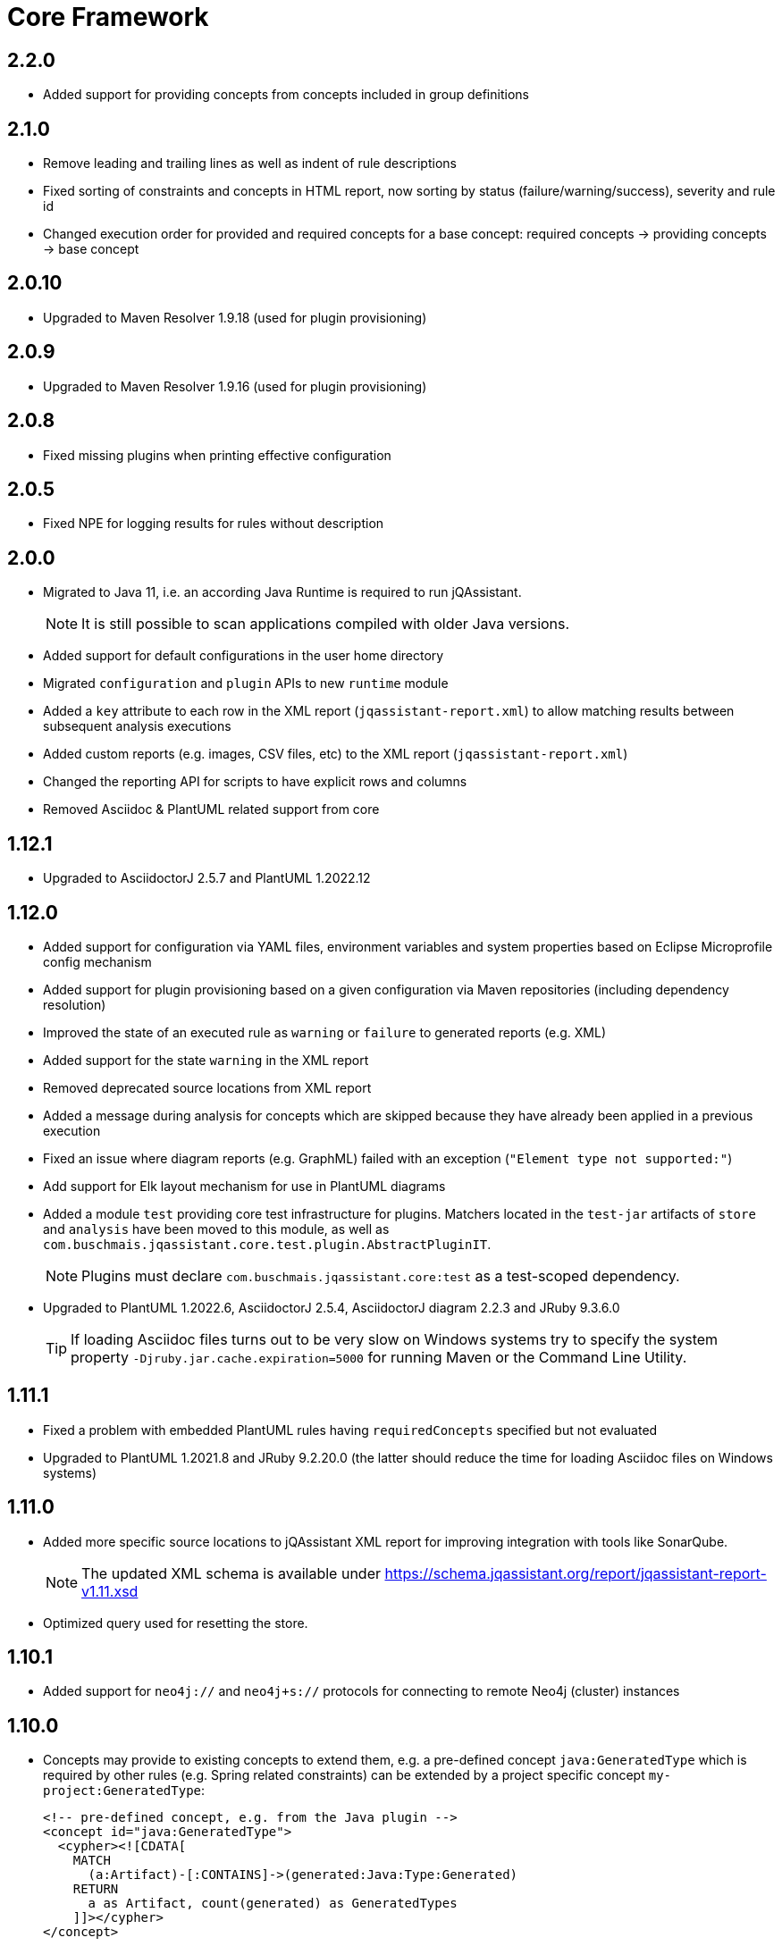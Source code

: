 = Core Framework

== 2.2.0

* Added support for providing concepts from concepts included in group definitions

== 2.1.0

* Remove leading and trailing lines as well as indent of rule descriptions
* Fixed sorting of constraints and concepts in HTML report, now sorting by status (failure/warning/success), severity and rule id
* Changed execution order for provided and required concepts for a base concept: required concepts -> providing concepts -> base concept

== 2.0.10

* Upgraded to Maven Resolver 1.9.18 (used for plugin provisioning)

== 2.0.9

* Upgraded to Maven Resolver 1.9.16 (used for plugin provisioning)

== 2.0.8

* Fixed missing plugins when printing effective configuration

== 2.0.5

* Fixed NPE for logging results for rules without description

== 2.0.0
* Migrated to Java 11, i.e. an according Java Runtime is required to run jQAssistant.
+
NOTE: It is still possible to scan applications compiled with older Java versions.
* Added support for default configurations in the user home directory
* Migrated `configuration` and `plugin` APIs to new `runtime` module
* Added a `key` attribute to each row in the XML report (`jqassistant-report.xml`) to allow matching results between subsequent analysis executions
* Added custom reports (e.g. images, CSV files, etc) to the XML report (`jqassistant-report.xml`)
* Changed the reporting API for scripts to have explicit rows and columns
* Removed Asciidoc & PlantUML related support from core

== 1.12.1
* Upgraded to AsciidoctorJ 2.5.7 and PlantUML 1.2022.12

== 1.12.0
* Added support for configuration via YAML files, environment variables and system properties based on Eclipse Microprofile config mechanism
* Added support for plugin provisioning based on a given configuration via Maven repositories (including dependency resolution)
* Improved the state of an executed rule as `warning` or `failure` to generated reports (e.g. XML)
* Added support for the state `warning` in the XML report
* Removed deprecated source locations from XML report
* Added a message during analysis for concepts which are skipped because they have already been applied in a previous execution
* Fixed an issue where diagram reports (e.g. GraphML) failed with an exception (`"Element type not supported:"`)
* Add support for Elk layout mechanism for use in PlantUML diagrams
* Added a module `test` providing core test infrastructure for plugins. Matchers located in the `test-jar` artifacts of `store` and `analysis` have been moved to this module, as well as `com.buschmais.jqassistant.core.test.plugin.AbstractPluginIT`.
+
NOTE: Plugins must declare `com.buschmais.jqassistant.core:test` as a test-scoped dependency.
* Upgraded to PlantUML 1.2022.6, AsciidoctorJ 2.5.4, AsciidoctorJ diagram 2.2.3 and JRuby 9.3.6.0
+
TIP: If loading Asciidoc files turns out to be very slow on Windows systems try to specify the system property
`-Djruby.jar.cache.expiration=5000` for running Maven or the Command Line Utility.

== 1.11.1
* Fixed a problem with embedded PlantUML rules having `requiredConcepts` specified but not evaluated
* Upgraded to PlantUML 1.2021.8 and JRuby 9.2.20.0 (the latter should reduce the time for loading Asciidoc files on Windows systems)

== 1.11.0
* Added more specific source locations to jQAssistant XML report for improving integration with tools like SonarQube.
+
NOTE: The updated XML schema is available under https://schema.jqassistant.org/report/jqassistant-report-v1.11.xsd[]
* Optimized query used for resetting the store.

== 1.10.1

* Added support for `neo4j://` and `neo4j+s://` protocols for connecting to remote Neo4j (cluster) instances

== 1.10.0

* Concepts may provide to existing concepts to extend them, e.g. a pre-defined concept `java:GeneratedType` which is required by other rules (e.g. Spring related constraints) can be extended by a project specific concept `my-project:GeneratedType`:
+
[source,xml]
----
<!-- pre-defined concept, e.g. from the Java plugin -->
<concept id="java:GeneratedType">
  <cypher><![CDATA[
    MATCH
      (a:Artifact)-[:CONTAINS]->(generated:Java:Type:Generated)
    RETURN
      a as Artifact, count(generated) as GeneratedTypes
    ]]></cypher>
</concept>

<!-- project specific concept providing to the pre-defined concept -->
<concept id="my-project:GeneratedType">
  <cypher><![CDATA[
    MATCH
      (generated:Java:Type)
    WHERE
      generated.fqn starts with "com.acme.generated"
    SET
      generated:Generated
    RETURN
      count(generated) as GeneratedTypes
    ]]></cypher>
  <providesConcept refId="java:GeneratedType"/>
</concept>
----
+
Provided concepts may be used in Asciidoc and YAML files as well:
+
[source,asciidoc]
....
[[my-project:GeneratedType]]
[source,cypher,role=concept,providesConcepts="java:GeneratedType"]
----
  MATCH
    ...
----
....
+
[source,yaml]
----
concepts:
  - id: my-project:GeneratedType
    providesConcepts:
      - refId: java:GeneratedType
    source: |
      MATCH
        ...
----

* A warning is logged if execution of a rule (concept/constraint) exceeds 5 seconds
* The store is now available for custom report plugins via `ReportContext#getStore()`
* The XML Schema description for plugins for jQAssistant has been
  updated and is now available in version 1.10.
  Please update your existing plugins
  by using `xmlns:jpd="http://schema.jqassistant.org/plugin/v1.10"`
  as namespace declaration for your plugin descriptors.
* Starting with this version, it is recommended to assign a unique
  id to each plugin. In later versions of jQAssistant, this id
  can be used to refer to its plugin in the upcoming new
  configuration mechanism. +
   +
  A possible plugin descriptor could look like this:
+
[source, xml]
----
  <jpd:jqassistant-plugin
        xmlns:jpd="http://schema.jqassistant.org/plugin/v1.10"
        xmlns:xsi="http://www.w3.org/2001/XMLSchema-instance"
        xsi:schemaLocation="http://schema.jqassistant.org/plugin/v1.10
                            https://schema.jqassistant.org/plugin/jqassistant-plugin-v1.10.xsd"
        name="myPlugin" id="myorganisation.myplugin">
  </jpd:jqassistant-plugin>
----
* Upgraded bundled AsciidoctorJ to 2.5.1
+
NOTE: This might break plugins relying on the before used AsciidoctorJ 1.5 API. Migration is straight-forward and described https://docs.asciidoctor.org/asciidoctorj/latest/guides/extension-migration-guide-16-to-20/[here^].

== 1.9.0

* Fixed an issue for loading jQAssistant plugins on JDK 11

== 1.8.0

* Fixed a StackOverflowError if a concepts requires itself, e.g. by using wildcards (see https://github.com/jQAssistant/jqa-core-framework/issues/29[issue])
* Changed the namespace for the XML schemas of rule, plugin and report descriptors and provided schema locations that can be resolved by editors/IDEs (see https://github.com/jQAssistant/jqa-core-framework/issues/32[issue])
* Changes for plugin developers:
** Moved package `com.buschmais.jqassistant.core.analysis.api.rule` to `com.buschmais.jqassistant.rule.api.model`
** Moved package `com.buschmais.jqassistant.core.analysis.api.report` to `com.buschmais.jqassistant.report.api.model`
** Plugins using classes from these packages just need to adopt their imports, no other changes have been applied
* Upgraded to XO 1.0.0
** The release comes with a https://github.com/buschmais/extended-objects/issues/173[change] that possibly breaks existing plugin implementations: property related annotations (e.g. `@Property`, `@Relationship`) must be placed on Getters, an error will be reported at startup if such annotation is found on a Setter.
* Removed APOC and Graph Algorithms libraries

== 1.7.0

* Removed deprecated class `com.buschmais.jqassistant.core.report.api.AbstractReportPlugin`, report plugins must
  be migrated to implement `com.buschmais.jqassistant.core.report.api.ReportPlugin`
* A warning will now be logged if there is no rule source parser who is able to
  read and parse the rule source.
* Fixed an issue where plugins could not register Asciidoctor extensions when used within the CLI

== 1.5.0

* Allow wildcards `*` and `?` for referencing rules to be included in a group or required concepts
* Added `builder()` method to `com.buschmais.jqassistant.core.analysis.api.Result` to ease instance creation in script rules.

== 1.4.0

* Fixed a problem of parsing AsciiDoc files containing definition lists
* API change (breaking): Added `ReportContext` as 1st parameter to `ReportPlugin#initialize`

== 1.3.0

* Upgraded backend to support remote connections using Bolt protocol to existing Neo4j 3.x+ installations
* Upgraded embedded Neo4j database to 2.3.10
* Raised default severity for concepts to MINOR and constraints to MAJOR
* Added support for default severities for groups, concepts and rules
* Added `min` and `max` attributes to verification strategies for rule results

== 1.2.0

* Upgraded to Neo4j 2.3.8.
* Added support for array properties in reports (e.g. HTML).
* Added support for rule parameters.



